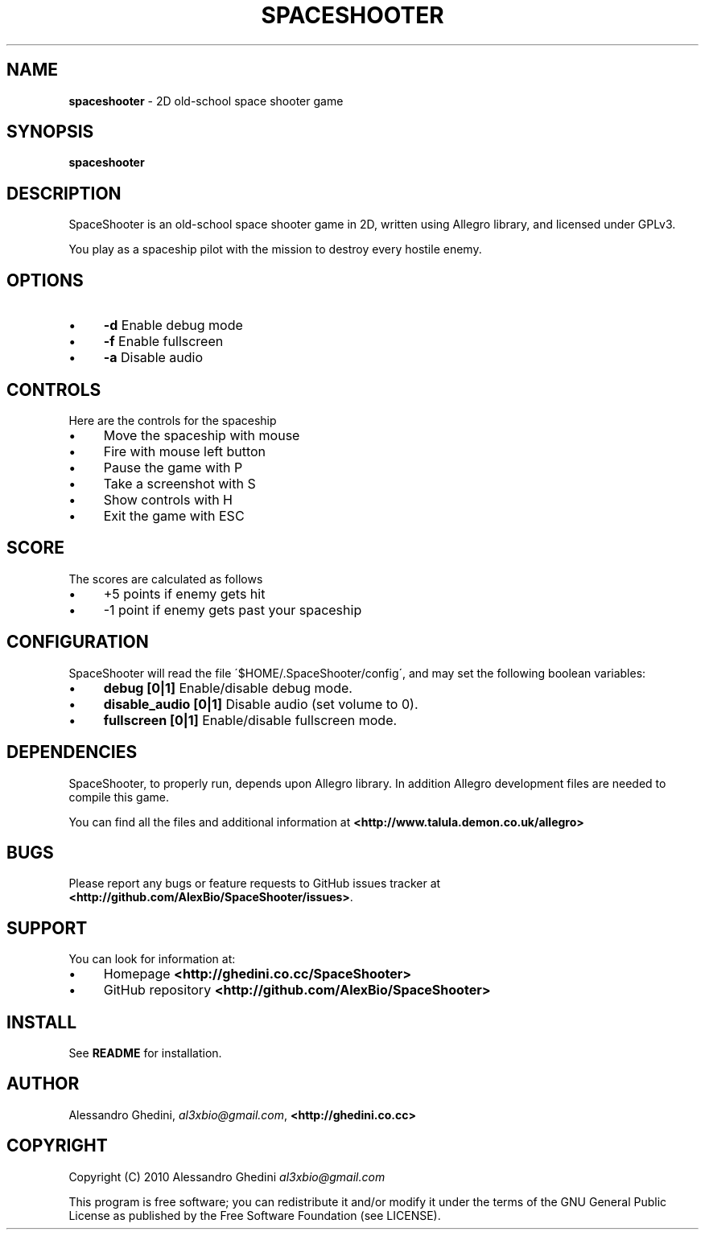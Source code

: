 .\" generated with Ronn/v0.7.3
.\" http://github.com/rtomayko/ronn/tree/0.7.3
.
.TH "SPACESHOOTER" "6" "December 2010" "" ""
.
.SH "NAME"
\fBspaceshooter\fR \- 2D old\-school space shooter game
.
.SH "SYNOPSIS"
\fBspaceshooter\fR
.
.SH "DESCRIPTION"
SpaceShooter is an old\-school space shooter game in 2D, written using Allegro library, and licensed under GPLv3\.
.
.P
You play as a spaceship pilot with the mission to destroy every hostile enemy\.
.
.SH "OPTIONS"
.
.IP "\(bu" 4
\fB\-d\fR Enable debug mode
.
.IP "\(bu" 4
\fB\-f\fR Enable fullscreen
.
.IP "\(bu" 4
\fB\-a\fR Disable audio
.
.IP "" 0
.
.SH "CONTROLS"
Here are the controls for the spaceship
.
.IP "\(bu" 4
Move the spaceship with mouse
.
.IP "\(bu" 4
Fire with mouse left button
.
.IP "\(bu" 4
Pause the game with P
.
.IP "\(bu" 4
Take a screenshot with S
.
.IP "\(bu" 4
Show controls with H
.
.IP "\(bu" 4
Exit the game with ESC
.
.IP "" 0
.
.SH "SCORE"
The scores are calculated as follows
.
.IP "\(bu" 4
+5 points if enemy gets hit
.
.IP "\(bu" 4
\-1 point if enemy gets past your spaceship
.
.IP "" 0
.
.SH "CONFIGURATION"
SpaceShooter will read the file \'$HOME/\.SpaceShooter/config\', and may set the following boolean variables:
.
.IP "\(bu" 4
\fBdebug [0|1]\fR Enable/disable debug mode\.
.
.IP "\(bu" 4
\fBdisable_audio [0|1]\fR Disable audio (set volume to 0)\.
.
.IP "\(bu" 4
\fBfullscreen [0|1]\fR Enable/disable fullscreen mode\.
.
.IP "" 0
.
.SH "DEPENDENCIES"
SpaceShooter, to properly run, depends upon Allegro library\. In addition Allegro development files are needed to compile this game\.
.
.P
You can find all the files and additional information at \fB<http://www\.talula\.demon\.co\.uk/allegro>\fR
.
.SH "BUGS"
Please report any bugs or feature requests to GitHub issues tracker at \fB<http://github\.com/AlexBio/SpaceShooter/issues>\fR\.
.
.SH "SUPPORT"
You can look for information at:
.
.IP "\(bu" 4
Homepage \fB<http://ghedini\.co\.cc/SpaceShooter>\fR
.
.IP "\(bu" 4
GitHub repository \fB<http://github\.com/AlexBio/SpaceShooter>\fR
.
.IP "" 0
.
.SH "INSTALL"
See \fBREADME\fR for installation\.
.
.SH "AUTHOR"
Alessandro Ghedini, \fIal3xbio@gmail\.com\fR, \fB<http://ghedini\.co\.cc>\fR
.
.SH "COPYRIGHT"
Copyright (C) 2010 Alessandro Ghedini \fIal3xbio@gmail\.com\fR
.
.P
This program is free software; you can redistribute it and/or modify it under the terms of the GNU General Public License as published by the Free Software Foundation (see LICENSE)\.
